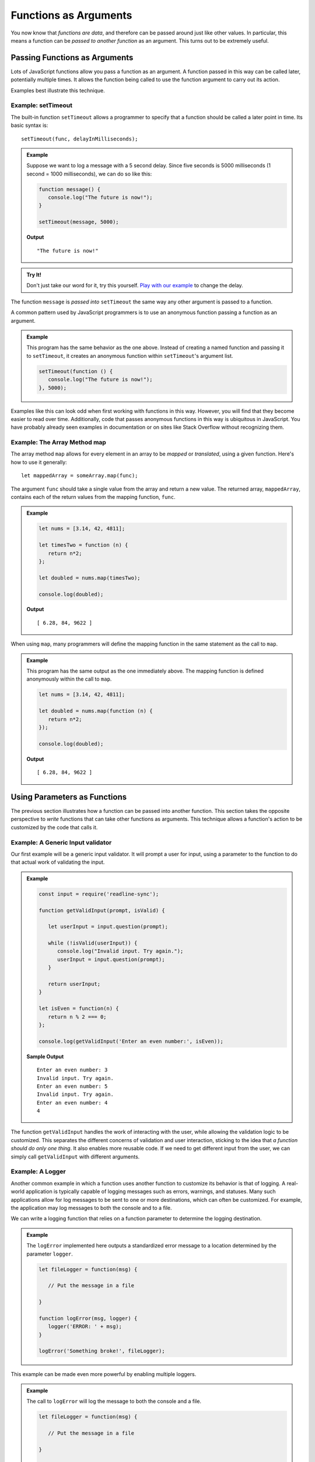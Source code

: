 Functions as Arguments
======================

You now know that *functions are data*, and therefore can be passed around just like other values. In particular, this means a function can be *passed to another function* as an argument. This turns out to be extremely useful. 

Passing Functions as Arguments
------------------------------

Lots of JavaScript functions allow you pass a function as an argument. A function passed in this way can be called later, potentially multiple times. It allows the function being called to use the function argument to carry out its action.

Examples best illustrate this technique.

Example: **setTimeout**
^^^^^^^^^^^^^^^^^^^^^^^

.. index:: ! setTimeout

The built-in function ``setTimeout`` allows a programmer to specify that a function should be called a later point in time. Its basic syntax is:

::

   setTimeout(func, delayInMilliseconds);

.. admonition:: Example

   Suppose we want to log a message with a 5 second delay. Since five seconds is 5000 milliseconds (1 second = 1000 milliseconds), we can do so like this:

   .. sourcecode:: js
   
      function message() {
         console.log("The future is now!");
      }

      setTimeout(message, 5000);

   **Output**

   ::

      "The future is now!"

.. admonition:: Try It!

   Don't just take our word for it, try this yourself. `Play with our example <https://repl.it/@launchcode/setTimeout-Example>`_ to change the delay.

The function ``message`` is *passed into* ``setTimeout`` the same way any other argument is passed to a function. 

A common pattern used by JavaScript programmers is to use an anonymous function passing a function as an argument.

.. admonition:: Example

   This program has the same behavior as the one above. Instead of creating a named function and passing it to ``setTimeout``, it creates an anonymous function within ``setTimeout``'s argument list.

   .. sourcecode:: js
   
      setTimeout(function () {
         console.log("The future is now!");
      }, 5000);

Examples like this can look odd when first working with functions in this way. However, you will find that they become easier to read over time. Additionally, code that passes anonymous functions in this way is ubiquitous in JavaScript. You have probably already seen examples in documentation or on sites like Stack Overflow without recognizing them.

Example: The Array Method **map**
^^^^^^^^^^^^^^^^^^^^^^^^^^^^^^^^^

The array method ``map`` allows for every element in an array to be *mapped* or *translated*, using a given function. Here's how to use it generally:

::

   let mappedArray = someArray.map(func);

The argument ``func`` should take a single value from the array and return a new value. The returned array, ``mappedArray``, contains each of the return values from the mapping function, ``func``.

.. admonition:: Example

   .. sourcecode:: js
   
      let nums = [3.14, 42, 4811];

      let timesTwo = function (n) {
         return n*2;
      };

      let doubled = nums.map(timesTwo);

      console.log(doubled);

   **Output**

   ::

      [ 6.28, 84, 9622 ]

When using ``map``, many programmers will define the mapping function in the same statement as the call to ``map``.

.. admonition:: Example

   This program has the same output as the one immediately above. The mapping function is defined anonymously within the call to ``map``.

   .. sourcecode:: js
      
      let nums = [3.14, 42, 4811];

      let doubled = nums.map(function (n) {
         return n*2;
      });

      console.log(doubled);

   **Output**

   ::

      [ 6.28, 84, 9622 ]

Using Parameters as Functions
-----------------------------

The previous section illustrates how a function can be passed into another function. This section takes the opposite perspective to *write* functions that can take other functions as arguments. This technique allows a function's action to be customized by the code that calls it.

Example: A Generic Input validator
^^^^^^^^^^^^^^^^^^^^^^^^^^^^^^^^^^

Our first example will be a generic input validator. It will prompt a user for input, using a parameter to the function to do that actual work of validating the input. 

.. admonition:: Example

   .. sourcecode:: js

      const input = require('readline-sync');

      function getValidInput(prompt, isValid) {
         
         let userInput = input.question(prompt);

         while (!isValid(userInput)) {
            console.log("Invalid input. Try again.");
            userInput = input.question(prompt);
         }

         return userInput;
      }

      let isEven = function(n) {
         return n % 2 === 0;
      };

      console.log(getValidInput('Enter an even number:', isEven));

   **Sample Output**

   ::

      Enter an even number: 3
      Invalid input. Try again.
      Enter an even number: 5
      Invalid input. Try again.
      Enter an even number: 4
      4

The function ``getValidInput`` handles the work of interacting with the user, while allowing the validation logic to be customized. This separates the different concerns of validation and user interaction, sticking to the idea that *a function should do only one thing*. It also enables more reusable code. If we need to get different input from the user, we can simply call ``getValidInput`` with different arguments.

Example: A Logger
^^^^^^^^^^^^^^^^^

Another common example in which a function uses another function to customize its behavior is that of logging. A real-world application is typically capable of logging messages such as errors, warnings, and statuses. Many such applications allow for log messages to be sent to one or more destinations, which can often be customized. For example, the application may log messages to both the console and to a file.

We can write a logging function that relies on a function parameter to determine the logging destination.

.. admonition:: Example

   The ``logError`` implemented here outputs a standardized error message to a location determined by the parameter ``logger``.

   .. sourcecode:: js
   
      let fileLogger = function(msg) {

         // Put the message in a file

      }

      function logError(msg, logger) {
         logger('ERROR: ' + msg);
      }

      logError('Something broke!', fileLogger);

This example can be made even more powerful by enabling multiple loggers.

.. admonition:: Example

   The call to ``logError`` will log the message to both the console and a file.

   .. sourcecode:: js
   
      let fileLogger = function(msg) {

         // Put the message in a file

      }

      let consoleLogger = function(msg) {
      
         console.log(msg);
      
      }

      function logError(msg, loggers) {

         for (let i = 0; i < loggers.length; i++) {
            logger[i]('ERROR: ' + msg);
         }

      }   

      logError('Something broke!', [fileLogger, consoleLogger]);

.. admonition:: Try It!

   What happens if a function expects an argument to be a function, but it isn't?

   .. sourcecode:: js
   
      function callMe(func) {
         func();
      }

      callMe("Al");

   `Run this program at repl.it <https://repl.it/@launchcode/TypeError-Example>`_

.. admonition:: Question

   What type of error occurs when attempting to use a value that is NOT a function as if it were one? 

   